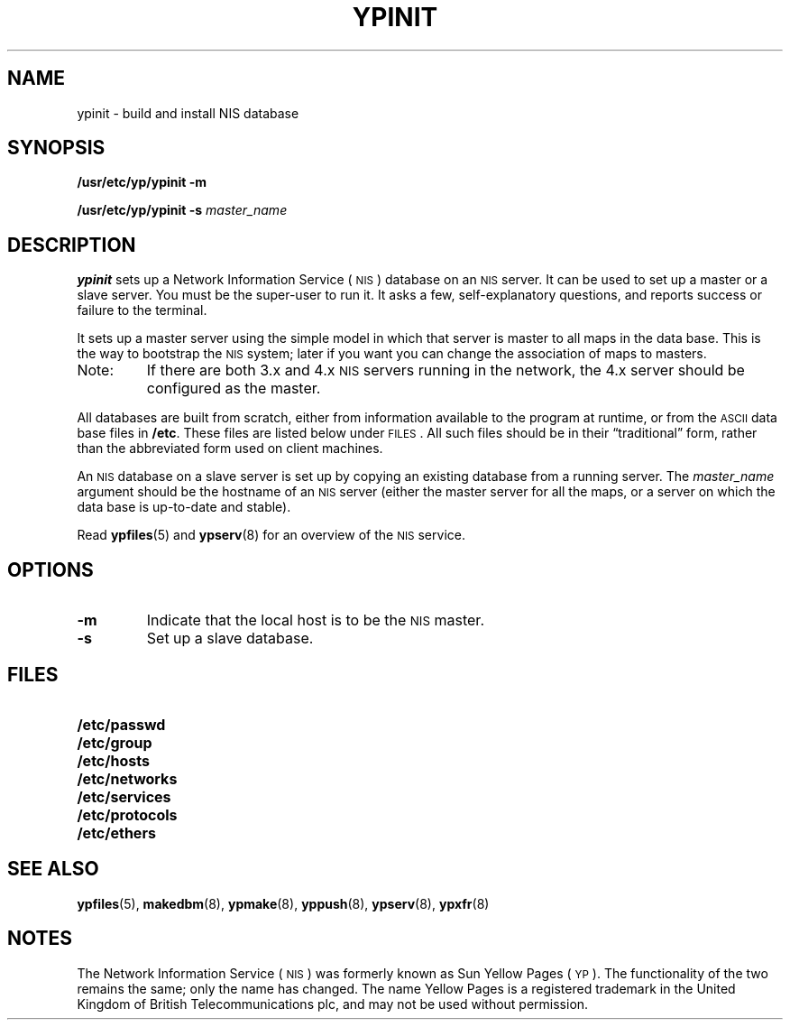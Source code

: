 .\" @(#)ypinit.8 1.1 92/07/30 SMI
.TH YPINIT 8 "8 December 1988"
.SH NAME
ypinit \- build and install NIS database
.SH SYNOPSIS
.B /usr/etc/yp/ypinit
.B \-m
.LP
.B /usr/etc/yp/ypinit
.B \-s
.I master_name
.SH DESCRIPTION
.IX  "ypinit command"  ""  "\fLypinit\fP \(em make NIS database"
.IX  "create" "NIS database \(em \fLypinit\fP"
.IX  "build" "NIS database \(em \fLypinit\fP"
.IX  "install NIS database"  ""  "install NIS database \(em \fLypinit\fP"
.IX  "YP"  "make database"  ""  "make database \(em \fLypinit\fP"
.IX  "NIS"  "make database"  ""  "make database \(em \fLypinit\fP"
.LP
.B ypinit
sets up a 
Network Information Service
(\s-1NIS\s0)
database on an
.SM NIS
server.
It can be used to set up a master or a slave server.
You must be the super-user to run it.
It asks a few, self-explanatory  questions,
and reports success or failure to the terminal.
.LP
It sets up a master server
using the simple model in which that server
is master to all maps in the data base.
This is the way to bootstrap the
.SM NIS
system;
later if you want you can change the association of maps to masters.
.IP Note:
If there are both 3.x and 4.x
.SM NIS
servers running in the network, the 4.x server should be
configured as the master.
.LP
All databases are built from scratch,
either from information available to the program at runtime,
or from the
.SM ASCII
data base files in
.BR /etc .
These files are listed below under
.SM FILES\s0.
All such files should be in their \*(lqtraditional\*(rq form,
rather than the abbreviated form used on client machines.
.LP
An
.SM NIS
database on a slave server is set up by copying
an existing database from a running server.  The
.I master_name
argument should be the hostname of an
.SM NIS
server (either the master server for all the maps,
or a server on which the data base is up-to-date and stable).
.LP
Read
.BR ypfiles (5)
and
.BR ypserv (8)
for an overview of the 
.SM NIS
service.
.SH OPTIONS
.TP
.B \-m
Indicate that the local host is to be the
.SM NIS
master.
.TP
.B \-s
Set up a slave database.
.SH FILES
.PD 0
.TP 20
.B /etc/passwd
.TP
.B /etc/group
.TP
.B /etc/hosts
.TP
.B /etc/networks
.TP
.B /etc/services
.TP
.B /etc/protocols
.\" .TP
.\" .B /etc/netgroup
.TP
.B /etc/ethers
.\" .TP
.\" .B /etc/security/passwd.adjunct
.\" .TP
.\" .B /etc/security/group.adjunct
.PD
.SH "SEE ALSO"
.BR ypfiles (5),
.BR makedbm (8),
.BR ypmake (8),
.BR yppush (8),
.BR ypserv (8),
.BR ypxfr (8)
.SH NOTES
.LP
The Network Information Service
(\s-1NIS\s0)
was formerly known as Sun Yellow Pages
(\s-1YP\s0). 
The functionality of the two remains the same;
only the name has changed.
The name Yellow Pages is a registered trademark in the United Kingdom
of British Telecommunications plc,
and may not be used without permission.
